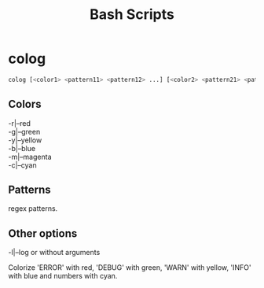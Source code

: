 #+title: Bash Scripts

* colog

#+BEGIN_SRC sh
colog [<color1> <pattern11> <pattern12> ...] [<color2> <pattern21> <pattern22> ...] ... 
#+END_SRC

** Colors

#+BEGIN_VERSE
-r|--red
-g|--green
-y|--yellow
-b|--blue
-m|--magenta
-c|--cyan
#+END_VERSE

** Patterns

regex patterns.

** Other options

#+BEGIN_VERSE
-l|--log or without arguments
#+END_VERSE

Colorize 'ERROR' with red, 'DEBUG' with green, 'WARN' with yellow, 'INFO' with blue
and numbers with cyan.